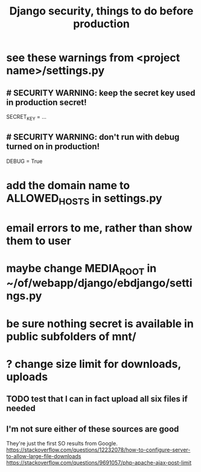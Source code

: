 #+title: Django security, things to do before production
* see these warnings from <project name>/settings.py
** # SECURITY WARNING: keep the secret key used in production secret!
   SECRET_KEY = ...
** # SECURITY WARNING: don't run with debug turned on in production!
   DEBUG = True
* add the domain name to ALLOWED_HOSTS in settings.py
* email errors to me, rather than show them to user
* maybe change MEDIA_ROOT in ~/of/webapp/django/ebdjango/settings.py
* be sure nothing secret is available in public subfolders of mnt/
* ? change size limit for downloads, uploads
** TODO test that I can in fact upload all six files if needed
** I'm not sure either of these sources are good
   They're just the first SO results from Google.
   https://stackoverflow.com/questions/12232078/how-to-configure-server-to-allow-large-file-downloads
   https://stackoverflow.com/questions/9691057/php-apache-ajax-post-limit
